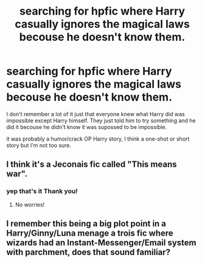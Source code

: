 #+TITLE: searching for hpfic where Harry casually ignores the magical laws becouse he doesn't know them.

* searching for hpfic where Harry casually ignores the magical laws becouse he doesn't know them.
:PROPERTIES:
:Author: Me_Love_Pizza
:Score: 8
:DateUnix: 1585567387.0
:DateShort: 2020-Mar-30
:FlairText: What's That Fic?
:END:
I don't remember a lot of it just that everyone knew what Harry did was impossible except Harry himself. They just told him to try something and he did it becouse he didn't know it was supossed to be impossible.

it was probably a humor/crack OP Harry story, I think a one-shot or short story but I'm not too sure.


** I think it's a Jeconais fic called "This means war".
:PROPERTIES:
:Author: CouldCompute
:Score: 2
:DateUnix: 1585568980.0
:DateShort: 2020-Mar-30
:END:

*** yep that's it Thank you!
:PROPERTIES:
:Author: Me_Love_Pizza
:Score: 1
:DateUnix: 1585570162.0
:DateShort: 2020-Mar-30
:END:

**** No worries!
:PROPERTIES:
:Author: CouldCompute
:Score: 1
:DateUnix: 1585572142.0
:DateShort: 2020-Mar-30
:END:


** I remember this being a big plot point in a Harry/Ginny/Luna menage a trois fic where wizards had an Instant-Messenger/Email system with parchment, does that sound familiar?
:PROPERTIES:
:Author: Notus_Oren
:Score: 1
:DateUnix: 1585568740.0
:DateShort: 2020-Mar-30
:END:

